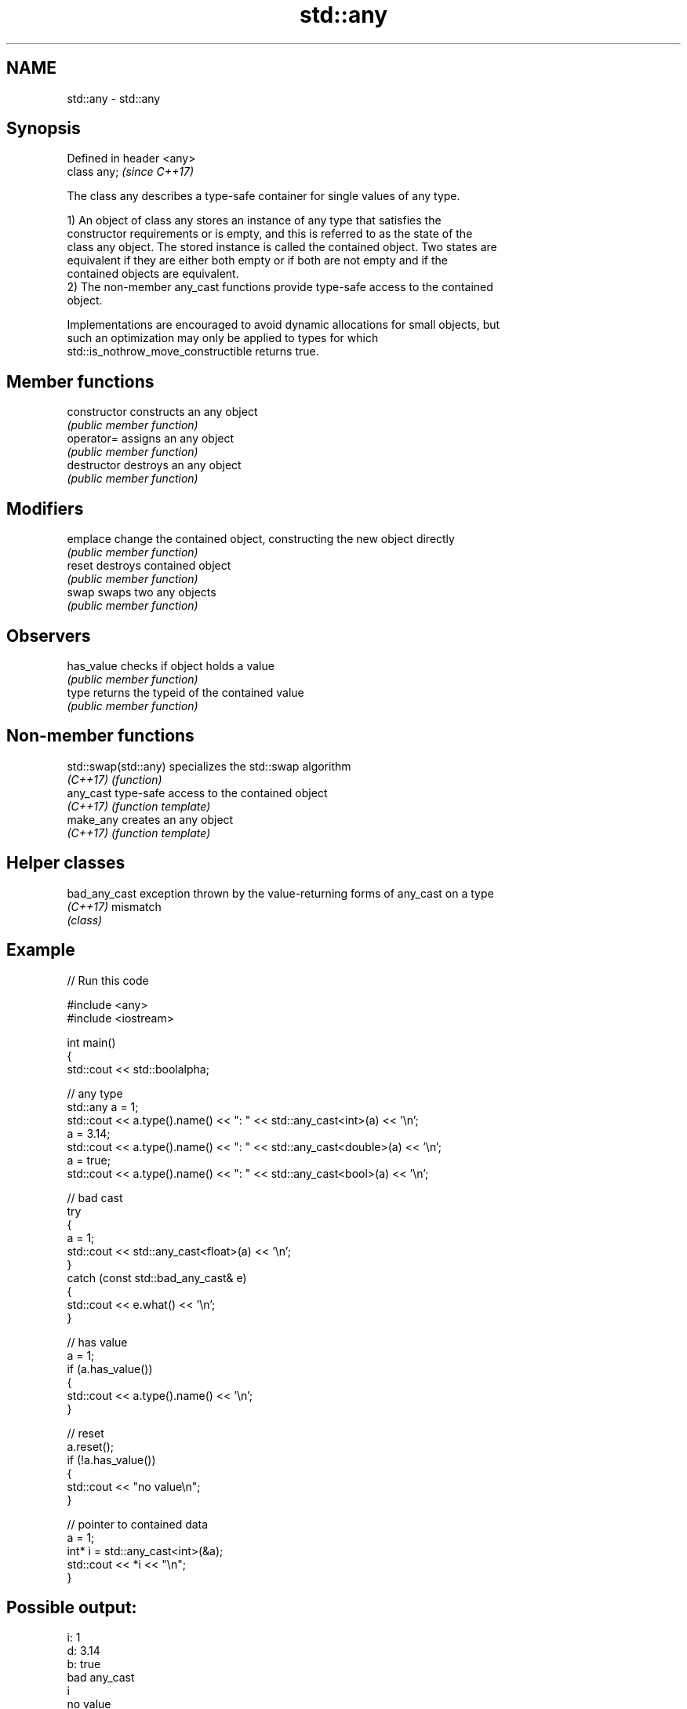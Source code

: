.TH std::any 3 "2020.11.17" "http://cppreference.com" "C++ Standard Libary"
.SH NAME
std::any \- std::any

.SH Synopsis
   Defined in header <any>
   class any;               \fI(since C++17)\fP

   The class any describes a type-safe container for single values of any type.

   1) An object of class any stores an instance of any type that satisfies the
   constructor requirements or is empty, and this is referred to as the state of the
   class any object. The stored instance is called the contained object. Two states are
   equivalent if they are either both empty or if both are not empty and if the
   contained objects are equivalent.
   2) The non-member any_cast functions provide type-safe access to the contained
   object.

   Implementations are encouraged to avoid dynamic allocations for small objects, but
   such an optimization may only be applied to types for which
   std::is_nothrow_move_constructible returns true.

.SH Member functions

   constructor   constructs an any object
                 \fI(public member function)\fP 
   operator=     assigns an any object
                 \fI(public member function)\fP 
   destructor    destroys an any object
                 \fI(public member function)\fP 
.SH Modifiers
   emplace       change the contained object, constructing the new object directly
                 \fI(public member function)\fP 
   reset         destroys contained object
                 \fI(public member function)\fP 
   swap          swaps two any objects
                 \fI(public member function)\fP 
.SH Observers
   has_value     checks if object holds a value
                 \fI(public member function)\fP 
   type          returns the typeid of the contained value
                 \fI(public member function)\fP 

.SH Non-member functions

   std::swap(std::any) specializes the std::swap algorithm
   \fI(C++17)\fP             \fI(function)\fP 
   any_cast            type-safe access to the contained object
   \fI(C++17)\fP             \fI(function template)\fP 
   make_any            creates an any object
   \fI(C++17)\fP             \fI(function template)\fP 

.SH Helper classes

   bad_any_cast exception thrown by the value-returning forms of any_cast on a type
   \fI(C++17)\fP      mismatch
                \fI(class)\fP 

.SH Example

   
// Run this code

 #include <any>
 #include <iostream>
  
 int main()
 {
     std::cout << std::boolalpha;
  
     // any type
     std::any a = 1;
     std::cout << a.type().name() << ": " << std::any_cast<int>(a) << '\\n';
     a = 3.14;
     std::cout << a.type().name() << ": " << std::any_cast<double>(a) << '\\n';
     a = true;
     std::cout << a.type().name() << ": " << std::any_cast<bool>(a) << '\\n';
  
     // bad cast
     try
     {
         a = 1;
         std::cout << std::any_cast<float>(a) << '\\n';
     }
     catch (const std::bad_any_cast& e)
     {
         std::cout << e.what() << '\\n';
     }
  
     // has value
     a = 1;
     if (a.has_value())
     {
         std::cout << a.type().name() << '\\n';
     }
  
     // reset
     a.reset();
     if (!a.has_value())
     {
         std::cout << "no value\\n";
     }
  
     // pointer to contained data
     a = 1;
     int* i = std::any_cast<int>(&a);
     std::cout << *i << "\\n";
 }

.SH Possible output:

 i: 1
 d: 3.14
 b: true
 bad any_cast
 i
 no value
 1
